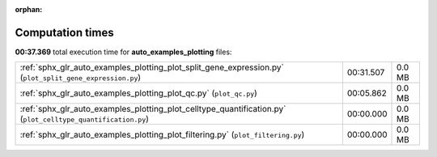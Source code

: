 
:orphan:

.. _sphx_glr_auto_examples_plotting_sg_execution_times:

Computation times
=================
**00:37.369** total execution time for **auto_examples_plotting** files:

+--------------------------------------------------------------------------------------------------------------+-----------+--------+
| :ref:`sphx_glr_auto_examples_plotting_plot_split_gene_expression.py` (``plot_split_gene_expression.py``)     | 00:31.507 | 0.0 MB |
+--------------------------------------------------------------------------------------------------------------+-----------+--------+
| :ref:`sphx_glr_auto_examples_plotting_plot_qc.py` (``plot_qc.py``)                                           | 00:05.862 | 0.0 MB |
+--------------------------------------------------------------------------------------------------------------+-----------+--------+
| :ref:`sphx_glr_auto_examples_plotting_plot_celltype_quantification.py` (``plot_celltype_quantification.py``) | 00:00.000 | 0.0 MB |
+--------------------------------------------------------------------------------------------------------------+-----------+--------+
| :ref:`sphx_glr_auto_examples_plotting_plot_filtering.py` (``plot_filtering.py``)                             | 00:00.000 | 0.0 MB |
+--------------------------------------------------------------------------------------------------------------+-----------+--------+
